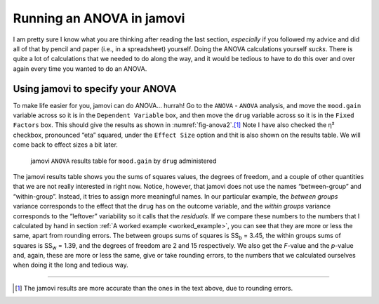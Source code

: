 .. sectionauthor:: `Danielle J. Navarro <https://djnavarro.net/>`_ and `David R. Foxcroft <https://www.davidfoxcroft.com/>`_

Running an ANOVA in jamovi
--------------------------

I am pretty sure I know what you are thinking after reading the last
section, *especially* if you followed my advice and did all of that by
pencil and paper (i.e., in a spreadsheet) yourself. Doing the ANOVA
calculations yourself *sucks*. There is quite a lot of calculations that
we needed to do along the way, and it would be tedious to have to do
this over and over again every time you wanted to do an ANOVA.

Using jamovi to specify your ANOVA
~~~~~~~~~~~~~~~~~~~~~~~~~~~~~~~~~~

To make life easier for you, jamovi can do ANOVA… hurrah! Go to the
``ANOVA`` - ``ANOVA`` analysis, and move the ``mood.gain`` variable across
so it is in the ``Dependent Variable`` box, and then move the ``drug``
variable across so it is in the ``Fixed Factors`` box. This should give
the results as shown in :numref:`fig-anova2`.\ [#]_
Note I have also checked the η² checkbox, pronounced “eta”
squared, under the ``Effect Size`` option and thit is also shown on the
results table. We will come back to effect sizes a bit later.

.. ----------------------------------------------------------------------------

.. figure:: ../_images/lsj_anova2.*
   :alt: ``ANOVA`` results table for ``mood.gain`` by ``drug`` administered
   :name: fig-anova2

   jamovi ``ANOVA`` results table for ``mood.gain`` by ``drug`` administered
   
.. ----------------------------------------------------------------------------

The jamovi results table shows you the sums of squares values, the degrees of
freedom, and a couple of other quantities that we are not really interested in
right now. Notice, however, that jamovi does not use the names “between-group”
and “within-group”. Instead, it tries to assign more meaningful names. In our
particular example, the *between groups* variance corresponds to the effect
that the ``drug`` has on the outcome variable, and the *within groups* variance
corresponds to the “leftover” variability so it calls that the *residuals*. If
we compare these numbers to the numbers that I calculated by hand in section
:ref:`A worked example <worked_example>`, you can see that they are more
or less the same, apart from rounding errors. The between groups sums of
squares is SS\ :sub:`b` = 3.45, the within groups sums of squares is
SS\ :sub:`w` = 1.39, and the degrees of freedom are 2 and 15 respectively. We
also get the *F*-value and the *p*-value and, again, these are more or less the
same, give or take rounding errors, to the numbers that we calculated ourselves
when doing it the long and tedious way.

------

.. [#]
   The jamovi results are more accurate than the ones in the text above,
   due to rounding errors.
